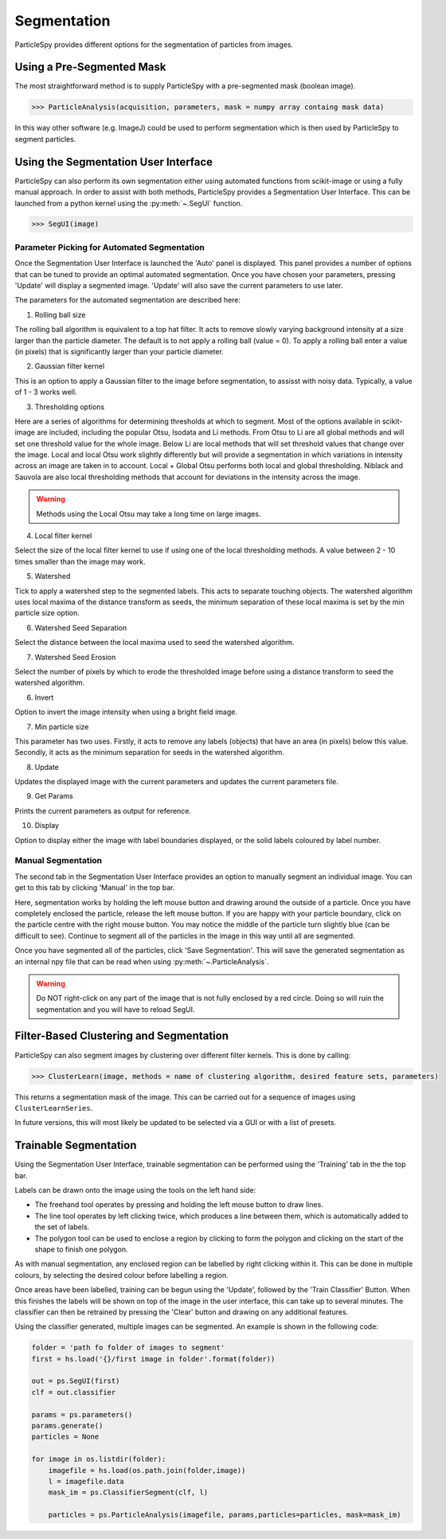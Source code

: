 .. _segmentation:

************
Segmentation
************

ParticleSpy provides different options for the segmentation of particles from images.

Using a Pre-Segmented Mask
--------------------------

The most straightforward method is to supply ParticleSpy with a pre-segmented mask (boolean image).

.. code-block:: python

    >>> ParticleAnalysis(acquisition, parameters, mask = numpy array containg mask data)

In this way other software (e.g. ImageJ) could be used to perform segmentation which is then used by ParticleSpy to segment particles.

Using the Segmentation User Interface
-------------------------------------

ParticleSpy can also perform its own segmentation either using automated functions from scikit-image or using a fully manual approach.
In order to assist with both methods, ParticleSpy provides a Segmentation User Interface.
This can be launched from a python kernel using the :py:meth:`~.SegUI` function.

.. code-block:: python

    >>> SegUI(image)

Parameter Picking for Automated Segmentation
============================================

Once the Segmentation User Interface is launched the 'Auto' panel is displayed.
This panel provides a number of options that can be tuned to provide an optimal automated segmentation.
Once you have chosen your parameters, pressing 'Update' will display a segmented image.
'Update' will also save the current parameters to use later.

.. image:: _static/segui.png
    :align: center

The parameters for the automated segmentation are described here:

(1) Rolling ball size
    
The rolling ball algorithm is equivalent to a top hat filter. It acts to remove slowly varying background intensity at a size larger than the particle diameter. The default is to not apply a rolling ball (value = 0). To apply a rolling ball enter a value (in pixels) that is significantly larger than your particle diameter.

(2) Gaussian filter kernel
    
This is an option to apply a Gaussian filter to the image before segmentation, to assisst with noisy data. Typically, a value of 1 - 3 works well.

(3) Thresholding options
    
Here are a series of algorithms for determining thresholds at which to segment. Most of the options available in scikit-image are included, including the popular Otsu, Isodata and Li methods. From Otsu to Li are all global methods and will set one threshold value for the whole image. Below Li are local methods that will set threshold values that change over the image. Local and local Otsu work slightly differently but will provide a segmentation in which variations in intensity across an image are taken in to account. Local + Global Otsu performs both local and global thresholding. Niblack and Sauvola are also local thresholding methods that account for deviations in the intensity across the image.

.. warning::
   Methods using the Local Otsu may take a long time on large images.

(4) Local filter kernel
    
Select the size of the local filter kernel to use if using one of the local thresholding methods. A value between 2 - 10 times smaller than the image may work.

(5) Watershed
    
Tick to apply a watershed step to the segmented labels. This acts to separate touching objects. The watershed algorithm uses local maxima of the distance transform as seeds, the minimum separation of these local maxima is set by the min particle size option.

(6) Watershed Seed Separation

Select the distance between the local maxima used to seed the watershed algorithm.

(7) Watershed Seed Erosion

Select the number of pixels by which to erode the thresholded image before using a distance transform to seed the watershed algorithm.

(6) Invert
    
Option to invert the image intensity when using a bright field image.

(7) Min particle size
    
This parameter has two uses. Firstly, it acts to remove any labels (objects) that have an area (in pixels) below this value. Secondly, it acts as the minimum separation for seeds in the watershed algorithm.

(8) Update
    
Updates the displayed image with the current parameters and updates the current parameters file.

(9) Get Params
    
Prints the current parameters as output for reference.

(10) Display
     
Option to display either the image with label boundaries displayed, or the solid labels coloured by label number.

Manual Segmentation
===================

The second tab in the Segmentation User Interface provides an option to manually segment an individual image.
You can get to this tab by clicking 'Manual' in the top bar.

Here, segmentation works by holding the left mouse button and drawing around the outside of a particle.
Once you have completely enclosed the particle, release the left mouse button.
If you are happy with your particle boundary, click on the particle centre with the right mouse button.
You may notice the middle of the particle turn slightly blue (can be difficult to see).
Continue to segment all of the particles in the image in this way until all are segmented.

Once you have segmented all of the particles, click 'Save Segmentation'.
This will save the generated segmentation as an internal npy file that can be read when using :py:meth:`~.ParticleAnalysis`.

.. image:: _static/manual_segui.png
    :align: center

.. warning::
   Do NOT right-click on any part of the image that is not fully enclosed by a red circle.
   Doing so will ruin the segmentation and you will have to reload SegUI.

Filter-Based Clustering and Segmentation
----------------------------------------

ParticleSpy can also segment images by clustering over different filter kernels.
This is done by calling:

.. code-block:: python

    >>> ClusterLearn(image, methods = name of clustering algorithm, desired feature sets, parameters)

This returns a segmentation mask of the image.
This can be carried out for a sequence of images using ``ClusterLearnSeries``.

In future versions, this will most likely be updated to be selected via a GUI or with a list of presets.

Trainable Segmentation
----------------------

Using the Segmentation User Interface, trainable segmentation can be performed using the 'Training' tab in the the top bar.

.. image:: _static/TrainUI.png
    :align: center

Labels can be drawn onto the image using the tools on the left hand side:

* The freehand tool operates by pressing and holding the left mouse button to draw lines.
* The line tool operates by left clicking twice, which produces a line between them, which is automatically added to the set of labels.
* The polygon tool can be used to enclose a region by clicking to form the polygon and clicking on the start of the shape to finish one polygon.

As with manual segmentation, any enclosed region can be labelled by right clicking within it. 
This can be done in multiple colours, by selecting the desired colour before labelling a region.

Once areas have been labelled, training can be begun using the 'Update', followed by the 'Train Classifier' Button.
When this finishes the labels will be shown on top of the image in the user interface, this can take up to several minutes.
The classifier can then be retrained by pressing the 'Clear' button and drawing on any additional features. 

Using the classifier generated, multiple images can be segmented. An example is shown in the following code:

.. code-block:: python

    folder = 'path fo folder of images to segment'
    first = hs.load('{}/first image in folder'.format(folder))

    out = ps.SegUI(first)
    clf = out.classifier

    params = ps.parameters()
    params.generate()
    particles = None

    for image in os.listdir(folder):
        imagefile = hs.load(os.path.join(folder,image))
        l = imagefile.data
        mask_im = ps.ClassifierSegment(clf, l)
        
        particles = ps.ParticleAnalysis(imagefile, params,particles=particles, mask=mask_im)
